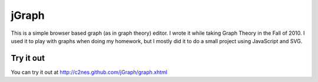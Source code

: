 
======
jGraph
======

This is a simple browser based graph (as in graph theory) editor. I wrote it
while taking Graph Theory in the Fall of 2010. I used it to play with graphs
when doing my homework, but I mostly did it to do a small project using
JavaScript and SVG.

Try it out
==========

You can try it out at http://c2nes.github.com/jGraph/graph.xhtml
